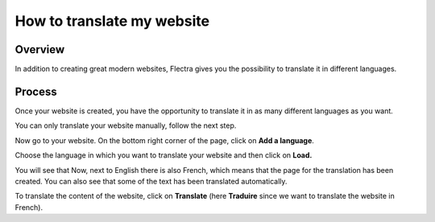 ===========================
How to translate my website
===========================

Overview
========

In addition to creating great modern websites, Flectra gives you the
possibility to translate it in different languages.

Process
=======

Once your website is created, you have the opportunity to translate it
in as many different languages as you want.

You can only translate your website manually, follow the next step.

Now go to your website. On the bottom right corner of the page, click on
**Add a language**.

.. image:: translate/translate_website01.png
    :align: center

Choose the language in which you want to translate your website and then
click on **Load.**

.. image:: translate/translate_website02.png
    :align: center

You will see that Now, next to English there is also French, which means
that the page for the translation has been created. You can also see
that some of the text has been translated automatically.

.. image:: translate/translate_website03.png
    :align: center

To translate the content of the website, click on **Translate** (here
**Traduire** since we want to translate the website in French).

